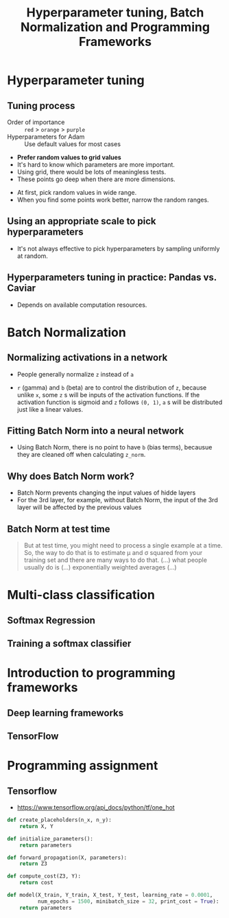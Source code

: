 #+TITLE: Hyperparameter tuning, Batch Normalization and Programming Frameworks

* Hyperparameter tuning
** Tuning process
[[file:_img/screenshot_2017-10-24_07-04-16.png]]

- Order of importance :: ~red~ > ~orange~ > ~purple~
- Hyperparameters for Adam :: Use default values for most cases

[[file:_img/screenshot_2017-10-24_07-08-48.png]]

- *Prefer random values to grid values*
- It's hard to know which parameters are more important.
- Using grid, there would be lots of meaningless tests.
- These points go deep when there are more dimensions.

[[file:_img/screenshot_2017-10-24_07-13-47.png]]

- At first, pick random values in wide range.
- When you find some points work better, narrow the random ranges.

** Using an appropriate scale to pick hyperparameters
[[file:_img/screenshot_2017-10-24_07-17-49.png]]

- It's not always effective to pick hyperparameters by sampling uniformly at random.

[[file:_img/screenshot_2017-10-24_07-22-27.png]]

[[file:_img/screenshot_2017-10-24_07-26-26.png]]

** Hyperparameters tuning in practice: Pandas vs. Caviar
[[file:_img/screenshot_2017-10-24_07-47-41.png]]

[[file:_img/screenshot_2017-10-24_07-52-27.png]]

- Depends on available computation resources.

* Batch Normalization
** Normalizing activations in a network
[[file:_img/screenshot_2017-10-26_02-01-03.png]]

- People generally normalize ~z~ instead of ~a~

[[file:_img/screenshot_2017-10-26_02-06-30.png]]

- ~r~ (gamma) and ~b~ (beta) are to control the distribution of ~z~,
  because unlike ~x~, some ~z~ s will be inputs of the activation functions.
  If the activation function is sigmoid and ~z~ follows ~(0, 1)~,
  ~a~ s will be distributed just like a linear values.

** Fitting Batch Norm into a neural network
[[file:_img/screenshot_2017-10-26_02-21-56.png]]

[[file:_img/screenshot_2017-10-26_02-26-42.png]]

- Using Batch Norm, there is no point to have ~b~ (bias terms), becausue they are cleaned off when calculating ~z_norm~.

[[file:_img/screenshot_2017-10-26_02-31-08.png]]

** Why does Batch Norm work?
[[file:_img/screenshot_2017-10-27_23-56-49.png]]

[[file:_img/screenshot_2017-10-27_23-59-05.png]]

- Batch Norm prevents changing the input values of hidde layers
- For the 3rd layer, for example, without Batch Norm, the input of the 3rd layer will be affected by the previous values

[[file:_img/screenshot_2017-10-28_00-05-06.png]]

** Batch Norm at test time
[[file:_img/screenshot_2017-10-28_00-46-33.png]]

#+BEGIN_QUOTE
But at test time, you might need to process a single example at a time.
So, the way to do that is to estimate \mu and \sigma squared from your training set and there are many ways to do that.
(...) what people usually do is (...) exponentially weighted averages (...)
#+END_QUOTE

* Multi-class classification
** Softmax Regression
[[file:_img/screenshot_2017-10-28_07-07-24.png]]

[[file:_img/screenshot_2017-10-28_07-13-10.png]]

[[file:_img/screenshot_2017-10-28_07-16-06.png]]

** Training a softmax classifier
[[file:_img/screenshot_2017-10-28_07-19-48.png]]

[[file:_img/screenshot_2017-10-28_07-24-36.png]]

[[file:_img/screenshot_2017-10-28_07-26-42.png]]
* Introduction to programming frameworks
** Deep learning frameworks
[[file:_img/screenshot_2017-10-28_07-34-59.png]]

** TensorFlow
[[file:_img/screenshot_2017-10-28_07-37-12.png]]

[[file:_img/screenshot_2017-10-28_07-40-58.png]]

[[file:_img/screenshot_2017-10-28_07-45-17.png]]

[[file:_img/screenshot_2017-10-28_07-51-27.png]]
* Programming assignment
** Tensorflow
[[file:_img/screenshot_2017-10-29_06-31-45.png]]

[[file:_img/screenshot_2017-10-29_06-33-55.png]]

[[file:_img/screenshot_2017-10-29_06-36-46.png]]

[[file:_img/screenshot_2017-10-29_06-40-05.png]]

[[file:_img/screenshot_2017-10-29_06-43-57.png]]

[[file:_img/screenshot_2017-10-29_06-49-44.png]]

- https://www.tensorflow.org/api_docs/python/tf/one_hot

[[file:_img/screenshot_2017-10-29_07-03-48.png]]

[[file:_img/screenshot_2017-10-29_07-05-06.png]]

#+BEGIN_SRC python
  def create_placeholders(n_x, n_y):
      return X, Y

  def initialize_parameters():
      return parameters

  def forward_propagation(X, parameters):
      return Z3

  def compute_cost(Z3, Y):
      return cost

  def model(X_train, Y_train, X_test, Y_test, learning_rate = 0.0001,
            num_epochs = 1500, minibatch_size = 32, print_cost = True):
      return parameters
#+END_SRC

[[file:_img/screenshot_2017-10-29_07-07-07.png]]

[[file:_img/screenshot_2017-10-29_07-07-31.png]]

[[file:_img/screenshot_2017-10-29_07-10-53.png]]

[[file:_img/screenshot_2017-10-29_07-13-21.png]]

[[file:_img/screenshot_2017-10-29_07-15-40.png]]

[[file:_img/screenshot_2017-10-29_07-18-08.png]]

[[file:_img/screenshot_2017-10-29_07-38-07.png]]

[[file:_img/screenshot_2017-10-29_07-36-11.png]]
